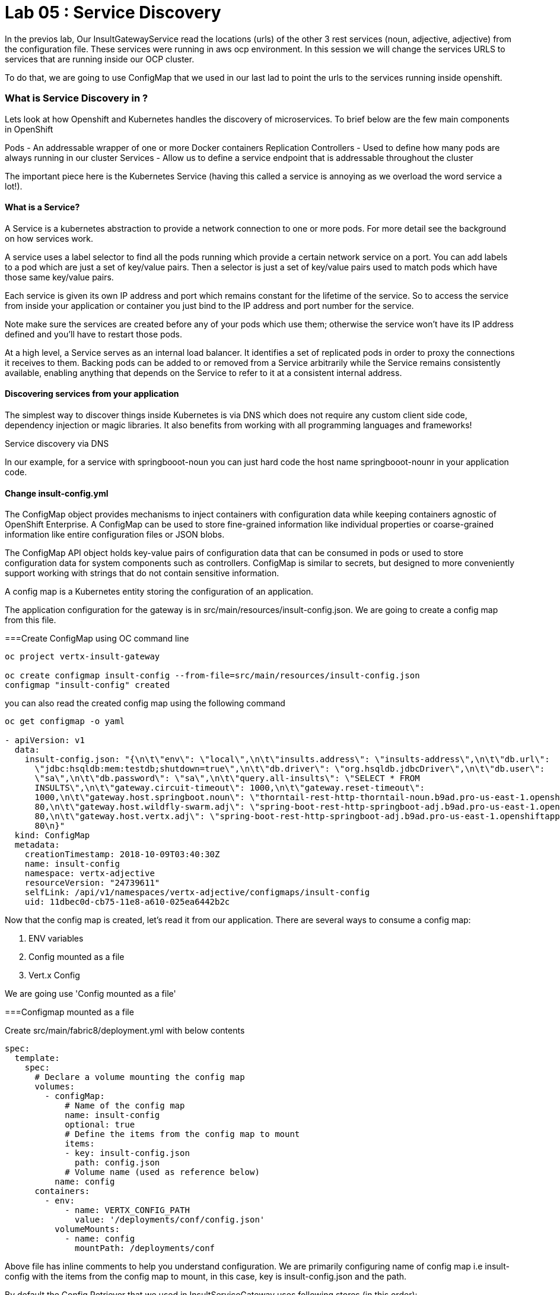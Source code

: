 = Lab 05 : Service Discovery
:source-highlighter: coderay


In the previos lab, Our InsultGatewayService read the locations (urls) of the other 3 rest services (noun, adjective, adjective) from the configuration file. These services were running in aws ocp environment. In this session we will change the services URLS to services that are running inside our OCP cluster. 

To do that, we are going to use  ConfigMap that we used in our last lad  to point the urls to the services running inside openshift. 



=== What is Service Discovery in ?


Lets look at how Openshift and Kubernetes handles the discovery of microservices. To brief below are the few main components in OpenShift 

Pods - An addressable wrapper of one or more Docker containers
Replication Controllers - Used to define how many pods are always running in our cluster
Services - Allow us to define a service endpoint that is addressable throughout the cluster

The important piece here is the Kubernetes Service (having this called a service is annoying as we overload the word service a lot!). 

==== What is a Service?

A Service is a kubernetes abstraction to provide a network connection to one or more pods. For more detail see the background on how services work.

A service uses a label selector to find all the pods running which provide a certain network service on a port. You can add labels to a pod which are just a set of key/value pairs. Then a selector is just a set of key/value pairs used to match pods which have those same key/value pairs.

Each service is given its own IP address and port which remains constant for the lifetime of the service. So to access the service from inside your application or container you just bind to the IP address and port number for the service.

Note make sure the services are created before any of your pods which use them; otherwise the service won't have its IP address defined and you'll have to restart those pods.

At a high level, a Service serves as an internal load balancer. It identifies a set of replicated pods in order to proxy the connections it receives to them. Backing pods can be added to or removed from a Service arbitrarily while the Service remains consistently available, enabling anything that depends on the Service to refer to it at a consistent internal address.

==== Discovering services from your application


The simplest way to discover things inside Kubernetes is via DNS which does not require any custom client side code, dependency injection or magic libraries. It also benefits from working with all programming languages and frameworks!

Service discovery via DNS

In our example,  for a service with springbooot-noun  you can just hard code the host name springbooot-nounr in your application code.


==== Change insult-config.yml 










The ConfigMap object provides mechanisms to inject containers with configuration data while keeping containers agnostic of OpenShift Enterprise. A ConfigMap can be used to store fine-grained information like individual properties or coarse-grained information like entire configuration files or JSON blobs.

The ConfigMap API object holds key-value pairs of configuration data that can be consumed in pods or used to store configuration data for system components such as controllers. ConfigMap is similar to secrets, but designed to more conveniently support working with strings that do not contain sensitive information.


A config map is a Kubernetes entity storing the configuration of an application. 

The application configuration for the gateway is in src/main/resources/insult-config.json. We are going to create a config map from this file. 





===Create ConfigMap using OC  command line

[code,script]
....
oc project vertx-insult-gateway

oc create configmap insult-config --from-file=src/main/resources/insult-config.json
configmap "insult-config" created
....

you can also read the created config map using the following command
[code,script]
....
oc get configmap -o yaml

- apiVersion: v1
  data:
    insult-config.json: "{\n\t\"env\": \"local\",\n\t\"insults.address\": \"insults-address\",\n\t\"db.url\":
      \"jdbc:hsqldb:mem:testdb;shutdown=true\",\n\t\"db.driver\": \"org.hsqldb.jdbcDriver\",\n\t\"db.user\":
      \"sa\",\n\t\"db.password\": \"sa\",\n\t\"query.all-insults\": \"SELECT * FROM
      INSULTS\",\n\t\"gateway.circuit-timeout\": 1000,\n\t\"gateway.reset-timeout\":
      1000,\n\t\"gateway.host.springboot.noun\": \"thorntail-rest-http-thorntail-noun.b9ad.pro-us-east-1.openshiftapps.com\",\n\t\"gateway.host.springboot.noun.port\":
      80,\n\t\"gateway.host.wildfly-swarm.adj\": \"spring-boot-rest-http-springboot-adj.b9ad.pro-us-east-1.openshiftapps.com\",\n\t\"gateway.host.wildfly-swarm.adj.port\":
      80,\n\t\"gateway.host.vertx.adj\": \"spring-boot-rest-http-springboot-adj.b9ad.pro-us-east-1.openshiftapps.com\",\n\t\"gateway.host.vertx.adj.port\":
      80\n}"
  kind: ConfigMap
  metadata:
    creationTimestamp: 2018-10-09T03:40:30Z
    name: insult-config
    namespace: vertx-adjective
    resourceVersion: "24739611"
    selfLink: /api/v1/namespaces/vertx-adjective/configmaps/insult-config
    uid: 11dbec0d-cb75-11e8-a610-025ea6442b2c

....




Now that the config map is created, let’s read it from our application. There are several ways to consume a config map:

1. ENV variables

2. Config mounted as a file

3. Vert.x Config

We are going use  'Config mounted as a file'

===Configmap mounted as a file

Create src/main/fabric8/deployment.yml with below contents

[code,yaml]
....

spec:
  template:
    spec:
      # Declare a volume mounting the config map
      volumes:
        - configMap:
            # Name of the config map
            name: insult-config
            optional: true
            # Define the items from the config map to mount
            items:
            - key: insult-config.json
              path: config.json
            # Volume name (used as reference below)
          name: config
      containers:
        - env:
            - name: VERTX_CONFIG_PATH
              value: '/deployments/conf/config.json'
          volumeMounts:
            - name: config
              mountPath: /deployments/conf
....

Above file has inline comments to help you understand configuration. We are primarily configuring name of config map i.e insult-config with the items from the config map to mount, in this case, key is insult-config.json and the path.

By default the Config Retriever that we used in InsultServiceGateway uses following stores (in this order):

The Vert.x verticle config()

The system properties

The environment variables

A conf/config.json file. This path can be overridden using the vertx-config-path system property or VERTX_CONFIG_PATH environment variable.


In the above deployment.yml file we are passing an env variable called 'VERTX_CONFIG_PATH' to let vertx look at the path 'deployments/confg/config.json' for the configuration file that is going to mounted when the container starts in kubernetes


When we run the below fabric8 command, plugin recognizes the deployment.yml and create the container spec so that kubernetes would mount the config map 

== Build and Deploy the InsultServiceGateway to OpenShift

[code,script]
....

mvn clean fabric8:deploy -Popenshift

[INFO] Updating a Service from openshift.yml
[INFO] Updated Service: target/fabric8/applyJson/vertx-adjective/service-vertx-insult-gateway.json
[INFO] Using project: vertx-adjective
[INFO] Updating DeploymentConfig from openshift.yml
[INFO] Updated DeploymentConfig: target/fabric8/applyJson/vertx-adjective/deploymentconfig-vertx-insult-gateway.json
[INFO] F8: HINT: Use the command `oc get pods -w` to watch your pods start up
[INFO] ------------------------------------------------------------------------
[INFO] BUILD SUCCESS
[INFO] ------------------------------------------------------------------------
[INFO] Total time: 01:01 min
[INFO] Finished at: 2018-10-09T00:26:41-04:00
[INFO] ------------------------------------------------------------------------
....


Go to the OpenShift console and look at the logs for the containers, you should see something like below to indicate that config map is been reloaded

[code,script]

....
Starting the Java application using /opt/run-java/run-java.sh ...
exec java -Dvertx.cacheDirBase=/tmp -Dvertx.disableDnsResolver=true -javaagent:/opt/jolokia/jolokia.jar=config=/opt/jolokia/etc/jolokia.properties -javaagent:/opt/prometheus/jmx_prometheus_javaagent.jar=9779:/opt/prometheus/prometheus-config.yml -Xmx768m -XX:ParallelGCThreads=1 -XX:ConcGCThreads=1 -Djava.util.concurrent.ForkJoinPool.common.parallelism=1 -XX:CICompilerCount=2 -XX:+UseParallelGC -XX:GCTimeRatio=4 -XX:AdaptiveSizePolicyWeight=90 -XX:MinHeapFreeRatio=20 -XX:MaxHeapFreeRatio=40 -XX:+ExitOnOutOfMemoryError -cp . -jar /deployments/vertx-insult-gateway-1.0-SNAPSHOT-fat.jar
I> No access restrictor found, access to any MBean is allowed
Jolokia: Agent started with URL https://10.1.3.14:8778/jolokia/ 
Oct 09, 2018 4:28:57 AM io.vertx.core.impl.launcher.commands.VertxIsolatedDeployer
INFO: Succeeded in deploying verticle
Oct 09, 2018 4:28:57 AM io.vertx.config.impl.ConfigRetrieverImpl

*INFO: Config file path: /deployments/conf/config.json, format:json *

confg vertx=spring-boot-rest-http-springboot-adj.b9ad.pro-us-east-1.openshiftapps.com
confg swarm=spring-boot-rest-http-springboot-adj.b9ad.pro-us-east-1.openshiftapps.com
confg springboot=thorntail-rest-http-thorntail-noun.b9ad.pro-us-east-1.openshiftapps.com
....



===Test the service 

in the browser, hit the URL /api/insult and you should still see good response which means our API's is working in openshift





